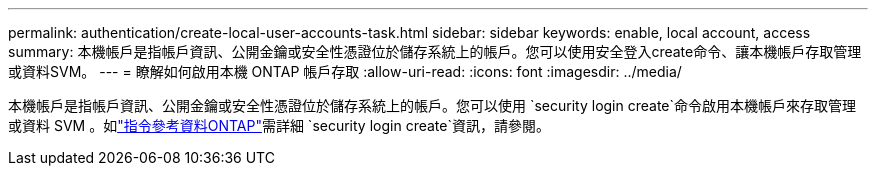 ---
permalink: authentication/create-local-user-accounts-task.html 
sidebar: sidebar 
keywords: enable, local account, access 
summary: 本機帳戶是指帳戶資訊、公開金鑰或安全性憑證位於儲存系統上的帳戶。您可以使用安全登入create命令、讓本機帳戶存取管理或資料SVM。 
---
= 瞭解如何啟用本機 ONTAP 帳戶存取
:allow-uri-read: 
:icons: font
:imagesdir: ../media/


[role="lead"]
本機帳戶是指帳戶資訊、公開金鑰或安全性憑證位於儲存系統上的帳戶。您可以使用 `security login create`命令啟用本機帳戶來存取管理或資料 SVM 。如link:https://docs.netapp.com/us-en/ontap-cli/security-login-create.html["指令參考資料ONTAP"^]需詳細 `security login create`資訊，請參閱。
